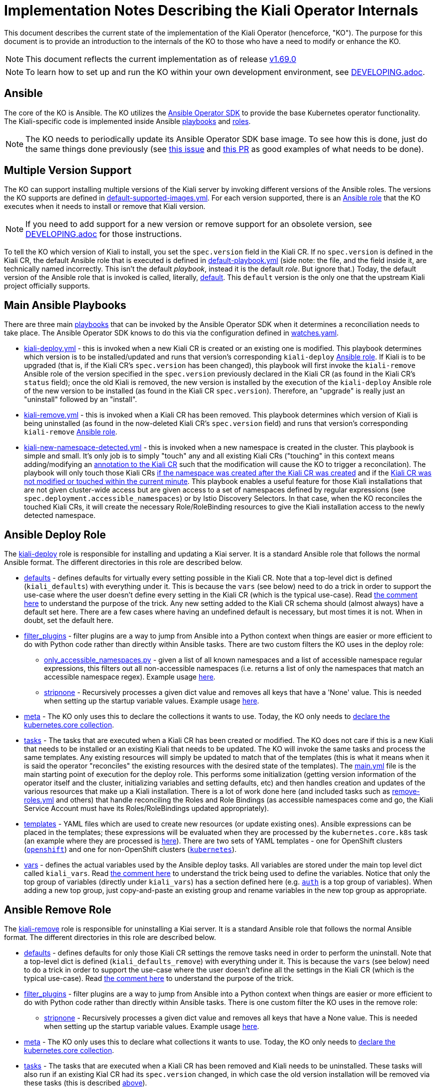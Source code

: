 = Implementation Notes Describing the Kiali Operator Internals

This document describes the current state of the implementation of the Kiali Operator (henceforce, "KO"). The purpose for this document is to provide an introduction to the internals of the KO to those who have a need to modify or enhance the KO.

NOTE: This document reflects the current implementation as of release link:https://github.com/kiali/kiali-operator/tree/v1.69.0[v1.69.0]

NOTE: To learn how to set up and run the KO within your own development environment, see link:./DEVELOPING.adoc[DEVELOPING.adoc].

== Ansible

The core of the KO is Ansible. The KO utilizes the link:https://sdk.operatorframework.io/docs/building-operators/ansible/[Ansible Operator SDK] to provide the base Kubernetes operator functionality. The Kiali-specific code is implemented inside Ansible link:https://github.com/kiali/kiali-operator/tree/v1.69.0/playbooks[playbooks] and link:https://github.com/kiali/kiali-operator/tree/v1.69.0/roles[roles].

NOTE: The KO needs to periodically update its Ansible Operator SDK base image. To see how this is done, just do the same things done previously (see link:https://github.com/kiali/kiali/issues/6220[this issue] and link:https://github.com/kiali/kiali-operator/pull/657/files[this PR] as good examples of what needs to be done).

== Multiple Version Support

The KO can support installing multiple versions of the Kiali server by invoking different versions of the Ansible roles. The versions the KO supports are defined in link:https://github.com/kiali/kiali-operator/blob/v1.69.0/playbooks/default-supported-images.yml[default-supported-images.yml]. For each version supported, there is an link:https://github.com/kiali/kiali-operator/tree/v1.69.0/roles[Ansible role] that the KO executes when it needs to install or remove that Kiali version.

NOTE: If you need to add support for a new version or remove support for an obsolete version, see link:./DEVELOPING.adoc[DEVELOPING.adoc] for those instructions.

To tell the KO which version of Kiali to install, you set the `spec.version` field in the Kiali CR. If no `spec.version` is defined in the Kiali CR, the default Ansible role that is executed is defined  in link:https://github.com/kiali/kiali-operator/blob/v1.69.0/playbooks/default-playbook.yml[default-playbook.yml] (side note: the file, and the field inside it, are technically named incorrectly. This isn't the default _playbook_, instead it is the default _role_. But ignore that.) Today, the default version of the Ansible role that is invoked is called, literally, link:https://github.com/kiali/kiali-operator/tree/v1.69.0/roles/default[default]. This `default` version is the only one that the upstream Kiali project officially supports.

== Main Ansible Playbooks

There are three main link:https://github.com/kiali/kiali-operator/tree/v1.69.0/playbooks[playbooks] that can be invoked by the Ansible Operator SDK when it determines a reconciliation needs to take place. The Ansible Operator SDK knows to do this via the configuration defined in link:https://github.com/kiali/kiali-operator/blob/v1.69.0/watches.yaml[watches.yaml].

- link:https://github.com/kiali/kiali-operator/tree/v1.69.0/playbooks/kiali-deploy.yml[kiali-deploy.yml] - this is invoked when a new Kiali CR is created or an existing one is modified. This playbook determines which version is to be installed/updated and runs that version's corresponding `kiali-deploy` link:https://github.com/kiali/kiali-operator/tree/v1.69.0/roles[Ansible role]. If Kiali is to be upgraded (that is, if the Kiali CR's `spec.version` has been changed), this playbook will first invoke the `kiali-remove` Ansible role of the version specified in the `spec.version` previously declared in the Kiali CR (as found in the Kiali CR's `status` field); once the old Kiali is removed, the new version is installed by the execution of the `kiali-deploy` Ansible role of the new version to be installed (as found in the Kiali CR `spec.version`). Therefore, an "upgrade" is really just an "uninstall" followed by an "install".
- link:https://github.com/kiali/kiali-operator/tree/v1.69.0/playbooks/kiali-remove.yml[kiali-remove.yml] - this is invoked when a Kiali CR has been removed. This playbook determines which version of Kiali is being uninstalled (as found in the now-deleted Kiali CR's `spec.version` field) and runs that version's corresponding `kiali-remove` link:https://github.com/kiali/kiali-operator/tree/v1.69.0/roles[Ansible role].
- link:https://github.com/kiali/kiali-operator/tree/v1.69.0/playbooks/kiali-new-namespace-detected.yml[kiali-new-namespace-detected.yml] - this is invoked when a new namespace is created in the cluster. This playbook is simple and small. It's only job is to simply "touch" any and all existing Kiali CRs ("touching" in this context means adding/modifying an link:https://github.com/kiali/kiali-operator/blob/v1.69.0/playbooks/kiali-new-namespace-detected.yml#L30-L31[annotation to the Kiali CR] such that the modification will cause the KO to trigger a reconcilation). The playbook will only touch those Kiali CRs link:https://github.com/kiali/kiali-operator/blob/v1.69.0/playbooks/kiali-new-namespace-detected.yml#L34[if the namespace was created after the Kiali CR was created] and if the link:https://github.com/kiali/kiali-operator/blob/v1.69.0/playbooks/kiali-new-namespace-detected.yml#L21[Kiali CR was not modified or touched within the current minute]. This playbook enables a useful feature for those Kiali installations that are not given cluster-wide access but are given access to a set of namespaces defined by regular expressions (see `spec.deployment.accessible_namespaces`) or by Istio Discovery Selectors. In that case, when the KO reconciles the touched Kiali CRs, it will create the necessary Role/RoleBinding resources to give the Kiali installation access to the newly detected namespace.

== Ansible Deploy Role

The link:https://github.com/kiali/kiali-operator/tree/v1.69.0/roles/default/kiali-deploy[kiali-deploy] role is responsible for installing and updating a Kiai server. It is a standard Ansible role that follows the normal Ansible format. The different directories in this role are described below.

* link:https://github.com/kiali/kiali-operator/tree/v1.69.0/roles/default/kiali-deploy/defaults[defaults] - defines defaults for virtually every setting possible in the Kiali CR. Note that a top-level dict is defined (`kiali_defaults`) with everything under it. This is because the `vars` (see below) need to do a trick in order to support the use-case where the user doesn't define every setting in the Kiali CR (which is the typical use-case). Read link:https://github.com/kiali/kiali-operator/blob/v1.69.0/roles/default/kiali-deploy/vars/main.yml#L1-L9[the comment here] to understand the purpose of the trick. Any new setting added to the Kiali CR schema should (almost always) have a default set here. There are a few cases where having an undefined default is necessary, but most times it is not. When in doubt, set the default here.
* link:https://github.com/kiali/kiali-operator/tree/v1.69.0/roles/default/kiali-deploy/filter_plugins[filter_plugins] - filter plugins are a way to jump from Ansible into a Python context when things are easier or more efficient to do with Python code rather than directly within Ansible tasks. There are two custom filters the KO uses in the deploy role:
** link:https://github.com/kiali/kiali-operator/blob/v1.69.0/roles/default/kiali-deploy/filter_plugins/only_accessible_namespaces.py[only_accessible_namespaces.py] - given a list of all known namespaces and a list of accessible namespace regular expressions, this filters out all non-accessible namespaces (i.e. returns a list of only the namespaces that match an accessible namespace regex). Example usage link:https://github.com/kiali/kiali-operator/blob/v1.69.0/roles/default/kiali-deploy/tasks/main.yml#L556[here].
** link:https://github.com/kiali/kiali-operator/blob/v1.69.0/roles/default/kiali-deploy/filter_plugins/stripnone.py[stripnone] - Recursively processes a given dict value and removes all keys that have a 'None' value. This is needed when setting up the startup variable values. Example usage link:https://github.com/kiali/kiali-operator/blob/v1.69.0/roles/default/kiali-deploy/vars/main.yml#L36[here].
* link:https://github.com/kiali/kiali-operator/tree/v1.69.0/roles/default/kiali-deploy/meta[meta] - The KO only uses this to declare the collections it wants to use. Today, the KO only needs to link:https://github.com/kiali/kiali-operator/blob/v1.69.0/roles/default/kiali-deploy/meta/main.yml[declare the kubernetes.core collection].
* link:https://github.com/kiali/kiali-operator/tree/v1.69.0/roles/default/kiali-deploy/tasks[tasks] - The tasks that are executed when a Kiali CR has been created or modified. The KO does not care if this is a new Kiali that needs to be installed or an existing Kiali that needs to be updated. The KO will invoke the same tasks and process the same templates. Any existing resources will simply be updated to match that of the templates (this is what it means when it is said the operator "reconciles" the existing resources with the desired state of the templates). The link:https://github.com/kiali/kiali-operator/blob/v1.69.0/roles/default/kiali-deploy/tasks/main.yml[main.yml] file is the main starting point of execution for the deploy role. This performs some initialization (getting version information of the operator itself and the cluster, initializing variables and setting defaults, etc) and then handles creation and updates of the various resources that make up a Kiali installation. There is a lot of work done here (and included tasks such as link:https://github.com/kiali/kiali-operator/blob/v1.69.0/roles/default/kiali-deploy/tasks/remove-roles.yml[remove-roles.yml] and others) that handle reconciling the Roles and Role Bindings (as accessible namespaces come and go, the Kiali Service Account must have its Roles/RoleBindings updated appropriately).
* link:https://github.com/kiali/kiali-operator/tree/v1.69.0/roles/default/kiali-deploy/templates[templates] - YAML files which are used to create new resources (or update existing ones). Ansible expressions can be placed in the templates; these expressions will be evaluated when they are processed by the `kubernetes.core.k8s` task (an example where they are processed is link:https://github.com/kiali/kiali-operator/blob/v1.69.0/roles/default/kiali-deploy/tasks/process-resource.yml#L4-L7[here]). There are two sets of YAML templates - one for OpenShift clusters (link:https://github.com/kiali/kiali-operator/tree/v1.69.0/roles/default/kiali-deploy/templates/openshift[`openshift`]) and one for non-OpenShift clusters (link:https://github.com/kiali/kiali-operator/tree/v1.69.0/roles/default/kiali-deploy/templates/kubernetes[`kubernetes`]).
* link:https://github.com/kiali/kiali-operator/tree/v1.69.0/roles/default/kiali-deploy/vars[vars] - defines the actual variables used by the Ansible deploy tasks. All variables are stored under the main top level dict called `kiali_vars`. Read link:https://github.com/kiali/kiali-operator/blob/v1.69.0/roles/default/kiali-deploy/vars/main.yml#L1-L9[the comment here] to understand the trick being used to define the variables. Notice that only the top group of variables (directly under `kiali_vars`) has a section defined here (e.g. link:https://github.com/kiali/kiali-operator/blob/v1.69.0/roles/default/kiali-deploy/vars/main.yml#L34-L39[`auth`] is a top group of variables). When adding a new top group, just copy-and-paste an existing group and rename variables in the new top group as appropriate.

== Ansible Remove Role

The link:https://github.com/kiali/kiali-operator/tree/v1.69.0/roles/default/kiali-remove[kiali-remove] role is responsible for uninstalling a Kiai server. It is a standard Ansible role that follows the normal Ansible format. The different directories in this role are described below.

* link:https://github.com/kiali/kiali-operator/tree/v1.69.0/roles/default/kiali-remove/defaults[defaults] - defines defaults for only those Kiali CR settings the remove tasks need in order to perform the uninstall. Note that a top-level dict is defined (`kiali_defaults_remove`) with everything under it. This is because the `vars` (see below) need to do a trick in order to support the use-case where the user doesn't define all the settings in the Kiali CR (which is the typical use-case). Read link:https://github.com/kiali/kiali-operator/blob/v1.69.0/roles/default/kiali-deploy/vars/main.yml#L1-L9[the comment here] to understand the purpose of the trick.
* link:https://github.com/kiali/kiali-operator/tree/v1.69.0/roles/default/kiali-remove/filter_plugins[filter_plugins] - filter plugins are a way to jump from Ansible into a Python context when things are easier or more efficient to do with Python code rather than directly within Ansible tasks. There is one custom filter the KO uses in the remove role:
** link:https://github.com/kiali/kiali-operator/blob/v1.69.0/roles/default/kiali-remove/filter_plugins/stripnone.py[stripnone] - Recursively processes a given dict value and removes all keys that have a None value. This is needed when setting up the startup variable values. Example usage link:https://github.com/kiali/kiali-operator/blob/v1.69.0/roles/default/kiali-remove/vars/main.yml#L6[here].
* link:https://github.com/kiali/kiali-operator/tree/v1.69.0/roles/default/kiali-remove/meta[meta] - The KO only uses this to declare what collections it wants to use. Today, the KO only needs to link:https://github.com/kiali/kiali-operator/blob/v1.69.0/roles/default/kiali-remove/meta/main.yml[declare the kubernetes.core collection].
* link:https://github.com/kiali/kiali-operator/tree/v1.69.0/roles/default/kiali-remove/tasks[tasks] - The tasks that are executed when a Kiali CR has been removed and Kiali needs to be uninstalled. These tasks will also run if an existing Kial CR had its `spec.version` changed, in which case the old version installation will be removed via these tasks (this is described link:#main-ansible-playbooks[above]).
* link:https://github.com/kiali/kiali-operator/tree/v1.69.0/roles/default/kiali-remove/vars[vars] - defines the actual variables used by the Ansible remove tasks. All variables are stored under the main top level dict called `kiali_vars_remove`. Read link:https://github.com/kiali/kiali-operator/blob/v1.69.0/roles/default/kiali-deploy/vars/main.yml#L1-L9[the comment here] to understand the trick being used to define the variables. Notice that only the top group of variables (directly under `kiali_vars_remove`) has a section defined here (e.g. link:https://github.com/kiali/kiali-operator/blob/v1.69.0/roles/default/kiali-remove/vars/main.yml#L4-L9[`deployment`] is a top group of variables). When adding a new top group, just copy-and-paste an existing group and rename variables in the new top group as appropriate.

== OLM Metadata Publishing

link:https://github.com/operator-framework/operator-lifecycle-manager[OLM] is an alternative method of installing the KO, as opposed to using the link:https://github.com/kiali/helm-charts/tree/master/kiali-operator[Kiali Operator Helm Chart]. When a new release of the Kiali link:https://quay.io/repository/kiali/kiali?tab=tags[server] and link:https://quay.io/repository/kiali/kiali-operator?tab=tags[operator] container images are published on Quay.io, OLM metadata needs to published so users of OLM can subscribe to (aka install) the new KO. 

There are three sets of link:https://github.com/kiali/kiali-operator/tree/v1.69.0/manifests[OLM metadata maintained in the github project], each for a different operator catalog that a user might want to use.

. The link:https://github.com/kiali/kiali-operator/tree/v1.69.0/manifests/kiali-upstream[kiali-upstream] metadata is published to the link:https://github.com/k8s-operatorhub/community-operators[Kubernetes Community Operators repo]. These operators then become available on link:https://operatorhub.io/operator/kiali[OperatorHub.io]
. The link:https://github.com/kiali/kiali-operator/tree/v1.69.0/manifests/kiali-community[kiali-community] metadata is published to the link:https://github.com/redhat-openshift-ecosystem/community-operators-prod[OpenShift Community Operators repo]. These operators then become available to OpenShift users as "community" operators.
. The link:https://github.com/kiali/kiali-operator/tree/v1.69.0/manifests/kiali-ossm[kiali-ossm] metadata is published as part of the productized OpenShift Service Mesh (OSSM) offering. These operators then become available to OpenShift customers as Red Hat-provided operators.

The publishing of the Kubernetes Community ("kiali-upstream") and OpenShift Community ("kiali-community") Operator metadata is performed manually after a release of Kiali has been published and the Quay.io containers have been verified. Here are the steps necessary.

=== Manual Steps To Publish OLM Metadata

NOTE: You must first have forked the two community github repos before doing the steps below. So ensure these are forked and checked out on your local machine: +
- https://github.com/k8s-operatorhub/community-operators +
- https://github.com/redhat-openshift-ecosystem/community-operators-prod

NOTE: In order for the PRs that you will create to be automatically processed, your github username must be specified in the `reviewers` field of the `ci.yaml` file in both repos. So make sure link:https://github.com/k8s-operatorhub/community-operators/blob/main/operators/kiali/ci.yaml[this one] and link:https://github.com/redhat-openshift-ecosystem/community-operators-prod/blob/main/operators/kiali/ci.yaml[this one] have your github username listed as a reviewer. If not, request that it be added.

. Checkout the branch of the version that was just released. For example, if you want to publish the latest z-stream release of KO v1.70:
+
```sh
git fetch origin
git checkout -b v1.70 origin/v1.70
```
. Change to the link:https://github.com/kiali/kiali-operator/tree/v1.69.0/manifests[manifests] directory:
+
```
cd ./manifests
```
. Run the link:https://github.com/kiali/kiali-operator/blob/v1.69.0/manifests/prepare-community-prs.sh[prepare-community-prs.sh] script.
+
```
./prepare-community-prs.sh \
  --gitrepo-operatorhub <file path to your fork location of github.com/k8s-operatorhub/community-operators> \
  --gitrepo-redhat <file path to your fork location of github.com/redhat-openshift-ecosystem/community-operators-prod>
```
. Read the link:https://github.com/kiali/kiali-operator/blob/v1.69.0/manifests/prepare-community-prs.sh#L103-L106[output of the script] and follow its directions. Basically, you want to push a PR to those two github repos for the Kubernetes Community Operators and OpenShift Community Operators
+
```
New Kiali metadata has been added to new branches in the community git repo.
Create two PRs based on these two branches:
1. cd /your/redhat-openshift-ecosystem/community-operators-prod && git push <your git remote name> kiali-community-2023-06-05-14-05-50
2. cd /your/k8s-operatorhub/community-operators && git push <your git remote name> kiali-upstream-2023-06-05-14-05-50
```
. Once you create the two PRs (in link:https://github.com/k8s-operatorhub/community-operators[here] and link:https://github.com/redhat-openshift-ecosystem/community-operators-prod[here]), they will be automatically processed. When all CI tests pass the new OLM metadata will be published for you.
